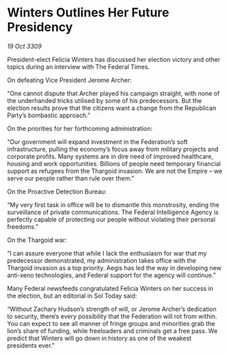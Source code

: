 * Winters Outlines Her Future Presidency

/19 Oct 3309/

President-elect Felicia Winters has discussed her election victory and other topics during an interview with The Federal Times. 

On defeating Vice President Jerome Archer: 

“One cannot dispute that Archer played his campaign straight, with none of the underhanded tricks utilised by some of his predecessors. But the election results prove that the citizens want a change from the Republican Party’s bombastic approach.” 

On the priorities for her forthcoming administration: 

“Our government will expand investment in the Federation’s soft infrastructure, pulling the economy’s focus away from military projects and corporate profits. Many systems are in dire need of improved healthcare, housing and work opportunities. Billions of people need temporary financial support as refugees from the Thargoid invasion. We are not the Empire – we serve our people rather than rule over them.” 

On the Proactive Detection Bureau: 

“My very first task in office will be to dismantle this monstrosity, ending the surveillance of private communications. The Federal Intelligence Agency is perfectly capable of protecting our people without violating their personal freedoms.” 

On the Thargoid war: 

“I can assure everyone that while I lack the enthusiasm for war that my predecessor demonstrated, my administration takes office with the Thargoid invasion as a top priority. Aegis has led the way in developing new anti-xeno technologies, and Federal support for the agency will continue.” 

Many Federal newsfeeds congratulated Felicia Winters on her success in the election, but an editorial in Sol Today said: 

“Without Zachary Hudson’s strength of will, or Jerome Archer’s dedication to security, there’s every possibility that the Federation will rot from within. You can expect to see all manner of fringe groups and minorities grab the lion’s share of funding, while freeloaders and criminals get a free pass. We predict that Winters will go down in history as one of the weakest presidents ever.”